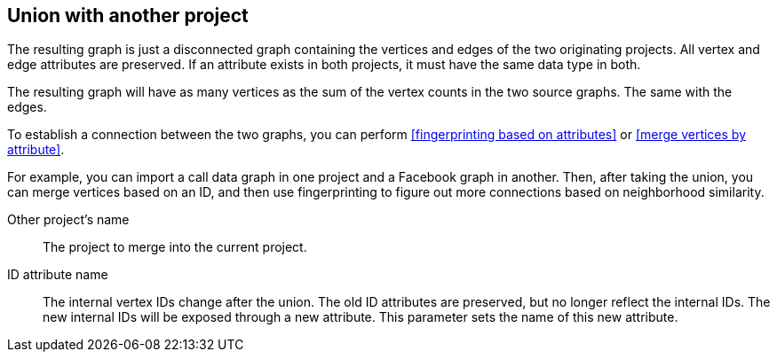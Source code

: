 ## Union with another project

The resulting graph is just a disconnected graph containing the vertices and edges of
the two originating projects. All vertex and edge attributes are preserved. If an attribute
exists in both projects, it must have the same data type in both.

The resulting graph will have as many vertices as the sum of the vertex counts in the two
source graphs. The same with the edges.

To establish a connection between the two graphs, you can perform
<<fingerprinting based on attributes>> or <<merge vertices by attribute>>.

For example, you can import a call data graph in one project and a Facebook graph in another.
Then, after taking the union, you can merge vertices based on an ID, and then
use fingerprinting to figure out more connections based on neighborhood similarity.

====
[[other]] Other project's name::
The project to merge into the current project.

[[id-attr]] ID attribute name::
The internal vertex IDs change after the union. The old ID attributes are preserved, but no
longer reflect the internal IDs. The new internal IDs will be exposed through a new attribute.
This parameter sets the name of this new attribute.
====
